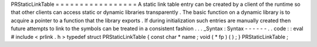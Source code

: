 PRStaticLinkTable
=
=
=
=
=
=
=
=
=
=
=
=
=
=
=
=
=
A
static
link
table
entry
can
be
created
by
a
client
of
the
runtime
so
that
other
clients
can
access
static
or
dynamic
libraries
transparently
.
The
basic
function
on
a
dynamic
library
is
to
acquire
a
pointer
to
a
function
that
the
library
exports
.
If
during
initialization
such
entries
are
manually
created
then
future
attempts
to
link
to
the
symbols
can
be
treated
in
a
consistent
fashion
.
.
.
_Syntax
:
Syntax
-
-
-
-
-
-
.
.
code
:
:
eval
#
include
<
prlink
.
h
>
typedef
struct
PRStaticLinkTable
{
const
char
*
name
;
void
(
*
fp
)
(
)
;
}
PRStaticLinkTable
;
